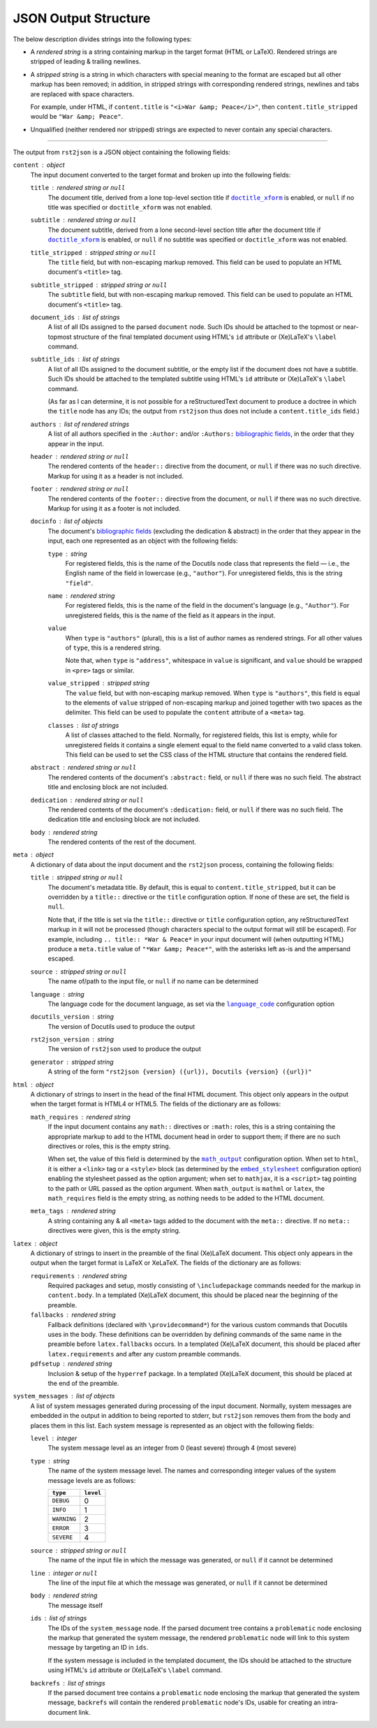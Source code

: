 JSON Output Structure
=====================

The below description divides strings into the following types:

- A *rendered string* is a string containing markup in the target format (HTML
  or LaTeX).  Rendered strings are stripped of leading & trailing newlines.

- A *stripped string* is a string in which characters with special meaning to
  the format are escaped but all other markup has been removed; in addition,
  in stripped strings with corresponding rendered strings, newlines and tabs
  are replaced with space characters.

  For example, under HTML, if ``content.title`` is ``"<i>War &amp;
  Peace</i>"``, then ``content.title_stripped`` would be ``"War &amp; Peace"``.

- Unqualified (neither rendered nor stripped) strings are expected to never
  contain any special characters.

----

The output from ``rst2json`` is a JSON object containing the following fields:

``content`` : object
   The input document converted to the target format and broken up into the
   following fields:

   ``title`` : rendered string or ``null``
      The document title, derived from a lone top-level section title if
      |doctitle_xform|_ is enabled, or ``null`` if no title was specified or
      ``doctitle_xform`` was not enabled.

   ``subtitle`` : rendered string or ``null``
      The document subtitle, derived from a lone second-level section title
      after the document title if |doctitle_xform|_ is enabled, or ``null`` if
      no subtitle was specified or ``doctitle_xform`` was not enabled.

   ``title_stripped`` : stripped string or ``null``
      The ``title`` field, but with non-escaping markup removed.  This field
      can be used to populate an HTML document's ``<title>`` tag.

   ``subtitle_stripped`` : stripped string or ``null``
      The ``subtitle`` field, but with non-escaping markup removed.  This field
      can be used to populate an HTML document's ``<title>`` tag.

   ``document_ids`` : list of strings
      A list of all IDs assigned to the parsed ``document`` node.  Such IDs
      should be attached to the topmost or near-topmost structure of the final
      templated document using HTML's ``id`` attribute or (Xe)LaTeX's
      ``\label`` command.

   ``subtitle_ids`` : list of strings
      A list of all IDs assigned to the document subtitle, or the empty list if
      the document does not have a subtitle.  Such IDs should be attached to
      the templated subtitle using HTML's ``id`` attribute or (Xe)LaTeX's
      ``\label`` command.

      (As far as I can determine, it is not possible for a reStructuredText
      document to produce a doctree in which the ``title`` node has any IDs;
      the output from ``rst2json`` thus does not include a
      ``content.title_ids`` field.)

   ``authors`` : list of rendered strings
      A list of all authors specified in the ``:Author:`` and/or ``:Authors:``
      `bibliographic fields`_, in the order that they appear in the input.

   ``header`` : rendered string or ``null``
      The rendered contents of the ``header::`` directive from the document, or
      ``null`` if there was no such directive.  Markup for using it as a header
      is not included.

   ``footer`` : rendered string or ``null``
      The rendered contents of the ``footer::`` directive from the document, or
      ``null`` if there was no such directive.  Markup for using it as a footer
      is not included.

   ``docinfo`` : list of objects
      The document's `bibliographic fields`_ (excluding the dedication &
      abstract) in the order that they appear in the input, each one
      represented as an object with the following fields:

      ``type`` : string
         For registered fields, this is the name of the Docutils node class
         that represents the field — i.e., the English name of the field in
         lowercase (e.g., ``"author"``).  For unregistered fields, this is the
         string ``"field"``.

      ``name`` : rendered string
         For registered fields, this is the name of the field in the document's
         language (e.g., ``"Author"``).  For unregistered fields, this is the
         name of the field as it appears in the input.

      ``value``
         When ``type`` is ``"authors"`` (plural), this is a list of author
         names as rendered strings.  For all other values of ``type``, this is
         a rendered string.

         Note that, when ``type`` is ``"address"``, whitespace in ``value`` is
         significant, and ``value`` should be wrapped in ``<pre>`` tags or
         similar.

      ``value_stripped`` : stripped string
         The ``value`` field, but with non-escaping markup removed.  When
         ``type`` is ``"authors"``, this field is equal to the elements of
         ``value`` stripped of non-escaping markup and joined together with two
         spaces as the delimiter.  This field can be used to populate the
         ``content`` attribute of a ``<meta>`` tag.

      ``classes`` : list of strings
         A list of classes attached to the field.  Normally, for registered
         fields, this list is empty, while for unregistered fields it contains
         a single element equal to the field name converted to a valid class
         token.  This field can be used to set the CSS class of the HTML
         structure that contains the rendered field.

   ``abstract`` : rendered string or ``null``
      The rendered contents of the document's ``:abstract:`` field, or ``null``
      if there was no such field.  The abstract title and enclosing block are
      not included.

   ``dedication`` : rendered string or ``null``
      The rendered contents of the document's ``:dedication:`` field, or
      ``null`` if there was no such field.  The dedication title and enclosing
      block are not included.

   ``body`` : rendered string
      The rendered contents of the rest of the document.

``meta`` : object
   A dictionary of data about the input document and the ``rst2json`` process,
   containing the following fields:

   ``title`` : stripped string or ``null``
      The document's metadata title.  By default, this is equal to
      ``content.title_stripped``, but it can be overridden by a ``title::``
      directive or the ``title`` configuration option.  If none of these are
      set, the field is ``null``.

      Note that, if the title is set via the ``title::`` directive or ``title``
      configuration option, any reStructuredText markup in it will not be
      processed (though characters special to the output format will still be
      escaped).  For example, including ``.. title:: *War & Peace*`` in your
      input document will (when outputting HTML) produce a ``meta.title`` value
      of ``"*War &amp; Peace*"``, with the asterisks left as-is and the
      ampersand escaped.

   ``source`` : stripped string or ``null``
      The name of/path to the input file, or ``null`` if no name can be
      determined

   ``language`` : string
      The language code for the document language, as set via the
      |language_code|_ configuration option

   ``docutils_version`` : string
      The version of Docutils used to produce the output

   ``rst2json_version`` : string
      The version of ``rst2json`` used to produce the output

   ``generator`` : stripped string
      A string of the form ``"rst2json {version} ({url}), Docutils {version}
      ({url})"``

``html`` : object
   A dictionary of strings to insert in the head of the final HTML document.
   This object only appears in the output when the target format is HTML4 or
   HTML5.  The fields of the dictionary are as follows:

   ``math_requires`` : rendered string
      If the input document contains any ``math::`` directives or ``:math:``
      roles, this is a string containing the appropriate markup to add to the
      HTML document head in order to support them; if there are no such
      directives or roles, this is the empty string.

      When set, the value of this field is determined by the |math_output|_
      configuration option.  When set to ``html``, it is either a ``<link>``
      tag or a ``<style>`` block (as determined by the |embed_stylesheet|_
      configuration option) enabling the stylesheet passed as the option
      argument; when set to ``mathjax``, it is a ``<script>`` tag pointing to
      the path or URL passed as the option argument.  When ``math_output`` is
      ``mathml`` or ``latex``, the ``math_requires`` field is the empty string,
      as nothing needs to be added to the HTML document.

   ``meta_tags`` : rendered string
      A string containing any & all ``<meta>`` tags added to the document with
      the ``meta::`` directive.  If no ``meta::`` directives were given, this
      is the empty string.

``latex`` : object
   A dictionary of strings to insert in the preamble of the final (Xe)LaTeX
   document.  This object only appears in the output when the target format is
   LaTeX or XeLaTeX.  The fields of the dictionary are as follows:

   ``requirements`` : rendered string
      Required packages and setup, mostly consisting of ``\includepackage``
      commands needed for the markup in ``content.body``.  In a templated
      (Xe)LaTeX document, this should be placed near the beginning of the
      preamble.

   ``fallbacks`` : rendered string
      Fallback definitions (declared with ``\providecommand*``) for the various
      custom commands that Docutils uses in the body.  These definitions can be
      overridden by defining commands of the same name in the preamble before
      ``latex.fallbacks`` occurs.  In a templated (Xe)LaTeX document, this
      should be placed after ``latex.requirements`` and after any custom
      preamble commands.

   ``pdfsetup`` : rendered string
      Inclusion & setup of the ``hyperref`` package.  In a templated (Xe)LaTeX
      document, this should be placed at the end of the preamble.

``system_messages`` : list of objects
   A list of system messages generated during processing of the input document.
   Normally, system messages are embedded in the output in addition to being
   reported to stderr, but ``rst2json`` removes them from the body and places
   them in this list.  Each system message is represented as an object with the
   following fields:

   ``level`` : integer
      The system message level as an integer from 0 (least severe) through 4
      (most severe)

   ``type`` : string
      The name of the system message level.  The names and corresponding
      integer values of the system message levels are as follows:

      ===========  =========
      ``type``     ``level``
      ===========  =========
      ``DEBUG``    0
      ``INFO``     1
      ``WARNING``  2
      ``ERROR``    3
      ``SEVERE``   4
      ===========  =========

   ``source`` : stripped string or ``null``
      The name of the input file in which the message was generated, or
      ``null`` if it cannot be determined

   ``line`` : integer or ``null``
      The line of the input file at which the message was generated, or
      ``null`` if it cannot be determined

   ``body`` : rendered string
      The message itself

   ``ids`` : list of strings
      The IDs of the ``system_message`` node.  If the parsed document tree
      contains a ``problematic`` node enclosing the markup that generated the
      system message, the rendered ``problematic`` node will link to this
      system message by targeting an ID in ``ids``.

      If the system message is included in the templated document, the IDs
      should be attached to the structure using HTML's ``id`` attribute or
      (Xe)LaTeX's ``\label`` command.

   ``backrefs`` : list of strings
      If the parsed document tree contains a ``problematic`` node enclosing the
      markup that generated the system message, ``backrefs`` will contain the
      rendered ``problematic`` node's IDs, usable for creating an
      intra-document link.


.. |doctitle_xform| replace:: ``doctitle_xform``
.. _doctitle_xform: https://docutils.sourceforge.io/docs/user/config.html#doctitle-xform

.. _bibliographic fields: https://docutils.sourceforge.io/docs/ref/rst/restructuredtext.html#bibliographic-fields

.. |math_output| replace:: ``math_output``
.. _math_output: https://docutils.sourceforge.io/docs/user/config.html#math-output

.. |embed_stylesheet| replace:: ``embed_stylesheet``
.. _embed_stylesheet: https://docutils.sourceforge.io/docs/user/config.html#embed-stylesheet

.. |language_code| replace:: ``language_code``
.. _language_code: https://docutils.sourceforge.io/docs/user/config.html#language-code
